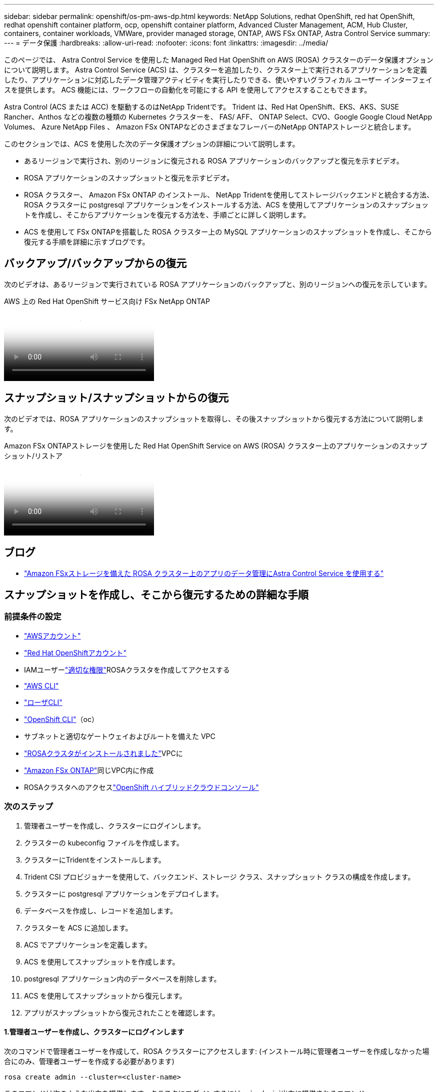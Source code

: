 ---
sidebar: sidebar 
permalink: openshift/os-pm-aws-dp.html 
keywords: NetApp Solutions, redhat OpenShift, red hat OpenShift, redhat openshift container platform, ocp, openshift container platform, Advanced Cluster Management, ACM, Hub Cluster, containers, container workloads, VMWare, provider managed storage, ONTAP, AWS FSx ONTAP, Astra Control Service 
summary:  
---
= データ保護
:hardbreaks:
:allow-uri-read: 
:nofooter: 
:icons: font
:linkattrs: 
:imagesdir: ../media/


[role="lead"]
このページでは、 Astra Control Service を使用した Managed Red Hat OpenShift on AWS (ROSA) クラスターのデータ保護オプションについて説明します。  Astra Control Service (ACS) は、クラスターを追加したり、クラスター上で実行されるアプリケーションを定義したり、アプリケーションに対応したデータ管理アクティビティを実行したりできる、使いやすいグラフィカル ユーザー インターフェイスを提供します。  ACS 機能には、ワークフローの自動化を可能にする API を使用してアクセスすることもできます。

Astra Control (ACS または ACC) を駆動するのはNetApp Tridentです。  Trident は、Red Hat OpenShift、EKS、AKS、SUSE Rancher、Anthos などの複数の種類の Kubernetes クラスターを、 FAS/ AFF、 ONTAP Select、CVO、Google Google Cloud NetApp Volumes、 Azure NetApp Files 、 Amazon FSx ONTAPなどのさまざまなフレーバーのNetApp ONTAPストレージと統合します。

このセクションでは、ACS を使用した次のデータ保護オプションの詳細について説明します。

* あるリージョンで実行され、別のリージョンに復元される ROSA アプリケーションのバックアップと復元を示すビデオ。
* ROSA アプリケーションのスナップショットと復元を示すビデオ。
* ROSA クラスター、 Amazon FSx ONTAP のインストール、 NetApp Tridentを使用してストレージバックエンドと統合する方法、ROSA クラスターに postgresql アプリケーションをインストールする方法、ACS を使用してアプリケーションのスナップショットを作成し、そこからアプリケーションを復元する方法を、手順ごとに詳しく説明します。
* ACS を使用して FSx ONTAPを搭載した ROSA クラスター上の MySQL アプリケーションのスナップショットを作成し、そこから復元する手順を詳細に示すブログです。




== バックアップ/バックアップからの復元

次のビデオは、あるリージョンで実行されている ROSA アプリケーションのバックアップと、別のリージョンへの復元を示しています。

.AWS 上の Red Hat OpenShift サービス向け FSx NetApp ONTAP
video::01dd455e-7f5a-421c-b501-b01200fa91fd[panopto]


== スナップショット/スナップショットからの復元

次のビデオでは、ROSA アプリケーションのスナップショットを取得し、その後スナップショットから復元する方法について説明します。

.Amazon FSx ONTAPストレージを使用した Red Hat OpenShift Service on AWS (ROSA) クラスター上のアプリケーションのスナップショット/リストア
video::36ecf505-5d1d-4e99-a6f8-b11c00341793[panopto]


== ブログ

* link:https://community.netapp.com/t5/Tech-ONTAP-Blogs/Using-Astra-Control-Service-for-data-management-of-apps-on-ROSA-clusters-with/ba-p/450903["Amazon FSxストレージを備えた ROSA クラスター上のアプリのデータ管理にAstra Control Service を使用する"]




== スナップショットを作成し、そこから復元するための詳細な手順



=== 前提条件の設定

* link:https://signin.aws.amazon.com/signin?redirect_uri=https://portal.aws.amazon.com/billing/signup/resume&client_id=signup["AWSアカウント"]
* link:https://console.redhat.com/["Red Hat OpenShiftアカウント"]
* IAMユーザーlink:https://www.rosaworkshop.io/rosa/1-account_setup/["適切な権限"]ROSAクラスタを作成してアクセスする
* link:https://aws.amazon.com/cli/["AWS CLI"]
* link:https://console.redhat.com/openshift/downloads["ローザCLI"]
* link:https://console.redhat.com/openshift/downloads["OpenShift CLI"]（oc）
* サブネットと適切なゲートウェイおよびルートを備えた VPC
* link:https://docs.openshift.com/rosa/rosa_install_access_delete_clusters/rosa_getting_started_iam/rosa-installing-rosa.html["ROSAクラスタがインストールされました"]VPCに
* link:https://docs.aws.amazon.com/fsx/latest/ONTAPGuide/getting-started-step1.html["Amazon FSx ONTAP"]同じVPC内に作成
* ROSAクラスタへのアクセスlink:https://console.redhat.com/openshift/overview["OpenShift ハイブリッドクラウドコンソール"]




=== 次のステップ

. 管理者ユーザーを作成し、クラスターにログインします。
. クラスターの kubeconfig ファイルを作成します。
. クラスターにTridentをインストールします。
. Trident CSI プロビジョナーを使用して、バックエンド、ストレージ クラス、スナップショット クラスの構成を作成します。
. クラスターに postgresql アプリケーションをデプロイします。
. データベースを作成し、レコードを追加します。
. クラスターを ACS に追加します。
. ACS でアプリケーションを定義します。
. ACS を使用してスナップショットを作成します。
. postgresql アプリケーション内のデータベースを削除します。
. ACS を使用してスナップショットから復元します。
. アプリがスナップショットから復元されたことを確認します。




==== **1.管理者ユーザーを作成し、クラスターにログインします**

次のコマンドで管理者ユーザーを作成して、ROSA クラスターにアクセスします: (インストール時に管理者ユーザーを作成しなかった場合にのみ、管理者ユーザーを作成する必要があります)

`rosa create admin --cluster=<cluster-name>`

このコマンドは次のような出力を提供します。クラスタにログインするには、 `oc login`出力に提供されるコマンド。

image:rhhc-rosa-cluster-admin-create.png["入出力ダイアログまたは書かれたコンテンツを示す図"]


NOTE: トークンを使用してクラスターにログインすることもできます。クラスターの作成時にすでに admin-user を作成している場合は、admin-user の認証情報を使用して Red Hat OpenShift Hybrid Cloud コンソールからクラスターにログインできます。次に、ログインしているユーザーの名前が表示されている右上隅をクリックすると、 `oc login`コマンドラインのコマンド (トークン ログイン)。



==== **2.クラスター用の kubeconfig ファイルを作成する**

手順に従ってくださいlink:https://docs.netapp.com/us-en/astra-control-service/get-started/create-kubeconfig.html#create-a-kubeconfig-file-for-red-hat-openshift-service-on-aws-rosa-clusters["ここをクリックしてください。"]ROSA クラスターの kubeconfig ファイルを作成します。この kubeconfig ファイルは、後でクラスターを ACS に追加するときに使用されます。



==== **3.クラスターにTridentをインストールする**

ROSA クラスターにTrident (最新バージョン) をインストールします。これを行うには、以下のいずれかの手順に従います。link:https://docs.netapp.com/us-en/trident/trident-get-started/kubernetes-deploy.html["ここをクリックしてください。"] 。クラスターのコンソールから helm を使用してTridentをインストールするには、まずTridentというプロジェクトを作成します。

image:rhhc-trident-project-create.png["入出力ダイアログまたは書かれたコンテンツを示す図"]

次に、開発者ビューから Helm チャート リポジトリを作成します。 URLフィールドでは `'https://netapp.github.io/trident-helm-chart'`。次に、 Tridentオペレーターの helm リリースを作成します。

image:rhhc-helm-repo-create.png["入出力ダイアログまたは書かれたコンテンツを示す図"] image:rhhc-helm-release-create.png["入出力ダイアログまたは書かれたコンテンツを示す図"]

コンソールの管理者ビューに戻り、trident プロジェクト内のポッドを選択して、すべての trident ポッドが実行されていることを確認します。

image:rhhc-trident-installed.png["入出力ダイアログまたは書かれたコンテンツを示す図"]



==== **4.Trident CSI プロビジョナーを使用して、バックエンド、ストレージ クラス、スナップショット クラスの構成を作成します**

以下に示す yaml ファイルを使用して、トライデント バックエンド オブジェクト、ストレージ クラス オブジェクト、および Volumesnapshot オブジェクトを作成します。バックエンドの設定 yaml には、作成したAmazon FSx ONTAPファイルシステムの認証情報、管理 LIF、およびファイルシステムの vserver 名を必ず指定してください。これらの詳細を取得するには、 Amazon FSxの AWS コンソールにアクセスし、ファイルシステムを選択して、[管理] タブに移動します。また、更新をクリックしてパスワードを設定するには、 `fsxadmin`ユーザー。


NOTE: コマンドラインを使用してオブジェクトを作成することも、ハイブリッド クラウド コンソールから yaml ファイルを使用してオブジェクトを作成することもできます。

image:rhhc-fsx-details.png["入出力ダイアログまたは書かれたコンテンツを示す図"]

** Tridentバックエンド構成**

[source, yaml]
----
apiVersion: v1
kind: Secret
metadata:
  name: backend-tbc-ontap-nas-secret
type: Opaque
stringData:
  username: fsxadmin
  password: <password>
---
apiVersion: trident.netapp.io/v1
kind: TridentBackendConfig
metadata:
  name: ontap-nas
spec:
  version: 1
  storageDriverName: ontap-nas
  managementLIF: <management lif>
  backendName: ontap-nas
  svm: fsx
  credentials:
    name: backend-tbc-ontap-nas-secret
----
**ストレージクラス**

[source, yaml]
----
apiVersion: storage.k8s.io/v1
kind: StorageClass
metadata:
  name: ontap-nas
provisioner: csi.trident.netapp.io
parameters:
  backendType: "ontap-nas"
  media: "ssd"
  provisioningType: "thin"
  snapshots: "true"
allowVolumeExpansion: true
----
**スナップショットクラス**

[source, yaml]
----
apiVersion: snapshot.storage.k8s.io/v1
kind: VolumeSnapshotClass
metadata:
  name: trident-snapshotclass
driver: csi.trident.netapp.io
deletionPolicy: Delete
----
以下のコマンドを発行して、バックエンド、ストレージ クラス、および trident-snapshotclass オブジェクトが作成されていることを確認します。

image:rhhc-tbc-sc-verify.png["入出力ダイアログまたは書かれたコンテンツを示す図"]

この時点で行う必要がある重要な変更は、後でデプロイする postgresql アプリがデフォルトのストレージ クラスを使用できるように、gp3 ではなく ontap-nas をデフォルトのストレージ クラスとして設定することです。クラスターの Openshift コンソールで、[Storage] の下にある [StorageClasses] を選択します。現在のデフォルト クラスのアノテーションを false に編集し、ontap-nas ストレージ クラスのアノテーション storageclass.kubernetes.io/is-default-class を true に設定して追加します。

image:rhhc-change-default-sc.png["入出力ダイアログまたは書かれたコンテンツを示す図"]

image:rhhc-default-sc.png["入出力ダイアログまたは書かれたコンテンツを示す図"]



==== **5.クラスターに PostgreSQL アプリケーションをデプロイする**

次のようにして、コマンドラインからアプリケーションをデプロイできます。

`helm install postgresql bitnami/postgresql -n postgresql --create-namespace`

image:rhhc-postgres-install.png["入出力ダイアログまたは書かれたコンテンツを示す図"]


NOTE: アプリケーション ポッドが実行されていない場合は、セキュリティ コンテキストの制約によりエラーが発生している可能性があります。image:rhhc-scc-error.png["入出力ダイアログまたは書かれたコンテンツを示す図"]編集してエラーを修正してください `runAsUser`そして `fsGroup`フィールド `statefuleset.apps/postgresql`出力にあるuidを持つオブジェクト `oc get project`以下のようにコマンドを実行します。image:rhhc-scc-fix.png["入出力ダイアログまたは書かれたコンテンツを示す図"]

postgresql アプリが実行され、 Amazon FSx ONTAPストレージによってバックアップされた永続ボリュームを使用している必要があります。

image:rhhc-postgres-running.png["入出力ダイアログまたは書かれたコンテンツを示す図"]

image:rhhc-postgres-pvc.png["入出力ダイアログまたは書かれたコンテンツを示す図"]



==== **6.データベースを作成し、レコードを追加する**

image:rhhc-postgres-db-create.png["入出力ダイアログまたは書かれたコンテンツを示す図"]



==== **7.ACS にクラスターを追加する**

ACS にログインします。クラスターを選択し、「追加」をクリックします。  「その他」を選択し、kubeconfig ファイルをアップロードまたは貼り付けます。

image:rhhc-acs-add-001.png["入出力ダイアログまたは書かれたコンテンツを示す図"]

[次へ] をクリックし、ACS のデフォルトのストレージ クラスとして ontap-nas を選択します。  [次へ] をクリックし、詳細を確認してクラスターを [追加] します。

image:rhhc-acs-add-002.png["入出力ダイアログまたは書かれたコンテンツを示す図"]



==== **8.ACS**でアプリケーションを定義する

ACS で postgresql アプリケーションを定義します。ランディング ページから、*アプリケーション*、*定義* を選択し、適切な詳細を入力します。 *次へ*を数回クリックし、詳細を確認して*定義*をクリックします。アプリケーションが ACS に追加されます。

image:rhhc-acs-add-002.png["入出力ダイアログまたは書かれたコンテンツを示す図"]



==== **9.ACS を使用してスナップショットを作成する**

ACS でスナップショットを作成する方法は多数あります。アプリケーションの詳細を表示するページからアプリケーションを選択し、スナップショットを作成できます。  「スナップショットの作成」をクリックすると、オンデマンドのスナップショットを作成したり、保護ポリシーを構成したりできます。

*スナップショットの作成*をクリックし、名前を入力して詳細を確認し、*スナップショット*をクリックするだけで、オンデマンドのスナップショットを作成できます。操作が完了すると、スナップショットの状態は「正常」に変わります。

image:rhhc-snapshot-create.png["入出力ダイアログまたは書かれたコンテンツを示す図"]

image:rhhc-snapshot-on-demand.png["入出力ダイアログまたは書かれたコンテンツを示す図"]



==== **10.PostgreSQLアプリケーションでデータベースを削除します**

postgresql に再度ログインし、利用可能なデータベースを一覧表示し、以前に作成したデータベースを削除して再度一覧表示し、データベースが削除されたことを確認します。

image:rhhc-postgres-db-delete.png["入出力ダイアログまたは書かれたコンテンツを示す図"]



==== **11.ACS** を使用してスナップショットから復元する

スナップショットからアプリケーションを復元するには、ACS UI ランディング ページに移動し、アプリケーションを選択して [復元] を選択します。復元するスナップショットまたはバックアップを選択する必要があります。 (通常は、設定したポリシーに基づいて複数作成されます)。次のいくつかの画面で適切な選択を行い、「復元」をクリックします。スナップショットから復元されると、アプリケーションのステータスは「復元中」から「使用可能」に変わります。

image:rhhc-app-restore-001.png["入出力ダイアログまたは書かれたコンテンツを示す図"]

image:rhhc-app-restore-002.png["入出力ダイアログまたは書かれたコンテンツを示す図"]

image:rhhc-app-restore-003.png["入出力ダイアログまたは書かれたコンテンツを示す図"]



==== **12.アプリがスナップショットから復元されたことを確認します**

postgresql クライアントにログインすると、以前持っていたテーブルとテーブル内のレコードが表示されるはずです。それでおしまい。ボタンをクリックするだけで、アプリケーションが以前の状態に復元されます。  Astra Control を使用すると、お客様にとってそれがいかに簡単になります。

image:rhhc-app-restore-verify.png["入出力ダイアログまたは書かれたコンテンツを示す図"]
